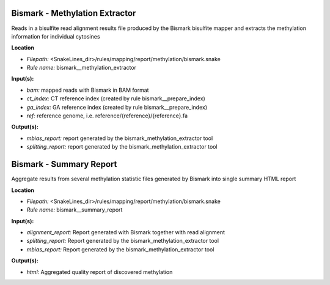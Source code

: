 Bismark - Methylation Extractor
-----------------------------------

Reads in a bisulfite read alignment results file produced by the Bismark bisulfite mapper and extracts the
methylation information for individual cytosines

**Location**

- *Filepath:* <SnakeLines_dir>/rules/mapping/report/methylation/bismark.snake
- *Rule name:* bismark__methylation_extractor

**Input(s):**

- *bam:* mapped reads with Bismark in BAM format
- *ct_index:* CT reference index (created by rule bismark__prepare_index)
- *ga_index:* GA reference index (created by rule bismark__prepare_index)
- *ref:* reference genome, i.e. reference/{reference}/{reference}.fa

**Output(s):**

- *mbias_report:* report generated by the bismark_methylation_extractor tool
- *splitting_report:* report generated by the bismark_methylation_extractor tool

Bismark - Summary Report
----------------------------

Aggregate results from several methylation statistic files generated by Bismark into single summary HTML report

**Location**

- *Filepath:* <SnakeLines_dir>/rules/mapping/report/methylation/bismark.snake
- *Rule name:* bismark__summary_report

**Input(s):**

- *alignment_report:* Report generated with Bismark together with read alignment
- *splitting_report:* Report generated by the bismark_methylation_extractor tool
- *mbias_report:* Report generated by the bismark_methylation_extractor tool

**Output(s):**

- *html:* Aggregated quality report of discovered methylation

